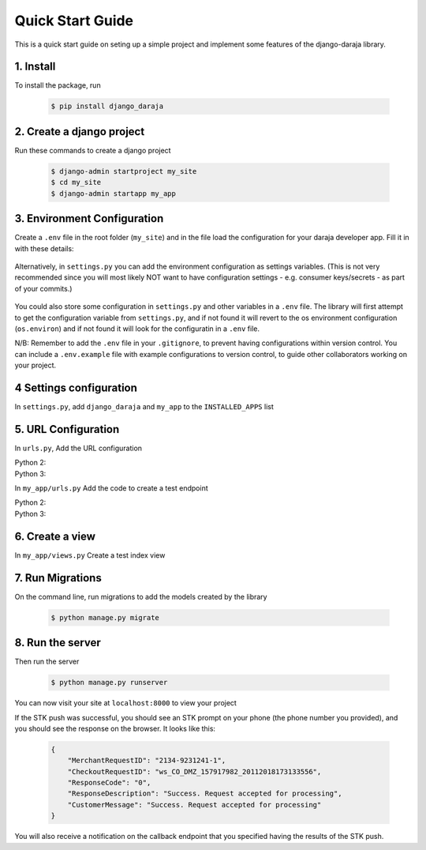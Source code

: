 Quick Start Guide
=================
This is a quick start guide on seting up a simple project and implement some features of the django-daraja library.

1. Install
----------

To install the package, run

    ..	code-block:: none

        $ pip install django_daraja

2. Create a django project
--------------------------

Run these commands to create  a django project

    ..	code-block:: none

        $ django-admin startproject my_site
        $ cd my_site
        $ django-admin startapp my_app

3. Environment Configuration
----------------------------

Create a ``.env`` file in the root folder (``my_site``) and in the file load the configuration for your daraja developer app. Fill it in with these details:

    ..	code-block:: none
    	:caption: .env
    	:name: .env

        # MPESA Configuration variables     
                
        # The Mpesa environment to use
        # Possible values: sandbox, production
        
        MPESA_ENVIRONMENT=sandbox        
        
        # Credentials for the daraja app
        
        MPESA_CONSUMER_KEY=mpesa_consumer_key
        MPESA_CONSUMER_SECRET=mpesa_consumer_secret
        
        
        #Shortcode to use for transactions
        
        MPESA_SHORTCODE=mpesa_shortcode
        
        
        # Shortcode to use for Lipa na MPESA Online (MPESA Express) transactions
        # This only has a different value on sandbox, you do not need to set it on production
        
        MPESA_EXPRESS_SHORTCODE=mpesa_express_shortcode        
        
        #Type of shortcode
        # Possible values: 
        # - paybill (For Paybill)
        # - till_number (For Buy Goods Till Number)
        
        MPESA_SHORTCODE_TYPE=paybill
        
        # Lipa na MPESA Online passkey
        # Sandbox passkey is available on test credentials page
        # Production passkey is sent via email once you go live
        
        MPESA_PASSKEY=mpesa_passkey

Alternatively, in ``settings.py`` you can add the environment configuration as settings variables. (This is not very recommended since you will most likely NOT want to have configuration settings - e.g. consumer keys/secrets - as part of your commits.)

	..	code-block:: python
	    	:caption: settings.py
	    	:name: settings.py

	        # MPESA Configuration variables     
	                        
	        # The Mpesa environment to use
	        # Possible values: sandbox, production

	        MPESA_ENVIRONMENT = 'sandbox'

	        # Credentials for the daraja app

	        MPESA_CONSUMER_KEY = 'mpesa_consumer_key'
	        MPESA_CONSUMER_SECRET = 'mpesa_consumer_secret'


	        #Shortcode to use for transactions

	        MPESA_SHORTCODE = 'mpesa_shortcode'


	        # Shortcode to use for Lipa na MPESA Online (MPESA Express) transactions
	        # This only has a different value on sandbox, you do not need to set it on production

	        MPESA_EXPRESS_SHORTCODE = 'mpesa_express_shortcode'

	        # Type of shortcode
	        # Possible values: 
	        # - paybill (For Paybill)
	        # - till_number (For Buy Goods Till Number)

	        MPESA_SHORTCODE_TYPE = 'paybill'

	        # Lipa na MPESA Online passkey
	        # Sandbox passkey is available on test credentials page
	        # Production passkey is sent via email once you go live

	        MPESA_PASSKEY = 'mpesa_passkey'

You could also store some configuration in ``settings.py`` and other variables in a ``.env`` file. The library will first attempt to get the configuration variable from ``settings.py``, and if not found it will revert to the os environment configuration (``os.environ``) and if not found it will look for the configuratin in a ``.env`` file.

N/B:
Remember to add the ``.env`` file in your ``.gitignore``, to prevent having configurations within version control. You can include a ``.env.example`` file with example configurations to version control, to guide other collaborators working on your project.

4 Settings configuration
------------------------

In ``settings.py``, add ``django_daraja``  and ``my_app`` to the ``INSTALLED_APPS`` list

    ..	code-block:: python
    	:caption: settings.py
    	:name: settings_1.py

        INSTALLED_APPS = [
            ...,
            'django.contrib.staticfiles',
            'django_daraja',
            'my_app',
        ]

5. URL Configuration
--------------------

In ``urls.py``, Add the URL configuration

Python 2:
    ..	code-block:: python
    	:caption: urls.py
    	:name: urls_python_2.py

        from django.conf.urls import url, include
        from django.contrib import admin

        urlpatterns = [
            url(r'^admin/', admin.site.urls),
            url(r'^', include('my_app.urls')),
        ]

Python 3:
    ..	code-block:: python
    	:caption: urls.py
    	:name: urls_python_3.py

        from django.urls import path, include
        from django.contrib import admin
        
        urlpatterns = [
            path('admin/', admin.site.urls),
            path('', include('my_app.urls')),
        ]

In ``my_app/urls.py`` Add the code to create a test endpoint

Python 2:
    ..	code-block:: python
    	:caption: my_app/urls.py
    	:name: my_app/urls_python_2.py
       
        from django.conf.urls import url, include
        from . import views

        urlpatterns = [
            url(r'^$', views.index, name='index'),
        ]

Python 3:
    ..	code-block:: python
    	:caption: my_app/urls.py
    	:name: my_app/urls_python_3.py

        from django.urls import path, include
        from . import views

        urlpatterns = [
            path('', views.index, name='index'),
        ]

6. Create a view
----------------

In ``my_app/views.py`` Create a test index view

    ..	code-block:: python
    	:caption: my_app/views.py
    	:name: my_app/views.py

        from django.shortcuts import render
        from django.http import HttpResponse
        from django_daraja.mpesa.core import MpesaClient
        
        def index(request):
            cl = MpesaClient()
            # Use a Safaricom phone number that you have access to, for you to be able to view the prompt.
            phone_number = '07xxxxxxxx'
            amount = 1
            account_reference = 'reference'
            transaction_desc = 'Description'
            # This is a test callback URL.
            # You can replace this with an endpoint where you wish to receive the result of the STK push transaction.
            callback_url = 'https://darajambili.herokuapp.com/express-payment'
            response = cl.stk_push(phone_number, amount, account_reference, transaction_desc, callback_url)
            return HttpResponse(response.text)

7. Run Migrations
-----------------

On the command line, run migrations to add the models created by the library

    ..	code-block:: none

        $ python manage.py migrate

8. Run the server
-----------------

Then run the server

    ..	code-block:: none

        $ python manage.py runserver

You can now visit your site at ``localhost:8000`` to view your project

If the STK push was successful, you should see an STK prompt on your phone (the phone number you provided), and you should see the response on the browser. It looks like this:

   ..	code-block:: json

        {
            "MerchantRequestID": "2134-9231241-1",
            "CheckoutRequestID": "ws_CO_DMZ_157917982_20112018173133556",
            "ResponseCode": "0",
            "ResponseDescription": "Success. Request accepted for processing",
            "CustomerMessage": "Success. Request accepted for processing"
        }

You will also receive a notification on the callback endpoint that you specified having the results of the STK push.